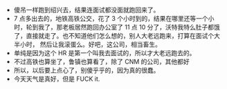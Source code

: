 #+DATE: <2019-03-23 Sat>

* 
  - 傻吊一样跑到绍兴去，结果连面试都没面就跑回来了。
  - 7 点多出去的，地铁高铁公交，花了 3 个小时到的，结果在哪里还等一个小时，轮到我了，那老板居然跑回办公室了
    11 点 10 分了，沃特我特么肚子都饿了，直接就走了。也不知道他们怎么想的，别人大老远跑来，打算在面试个大半小时，
    然后让我滚蛋么。好吧，这公司，相当畜生。
  - 单纯是因为这个 HR 是第一个叫我去面试的，所以才大老远跑去的。
  - 不过高铁也算坐了，鲁镇也算看了，除了 CNM 的公司，其他都好
  - 所以，以后要上点心了，别傻乎乎的，因为真的很蠢。
  - 今天天气是真好，但是 FUCK it.

